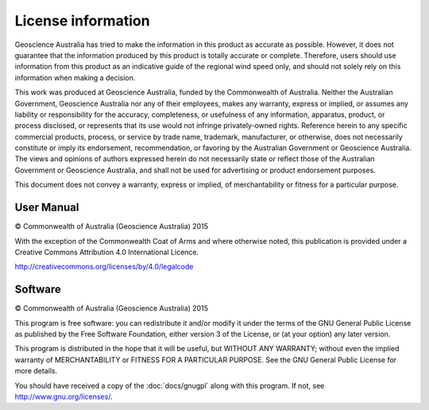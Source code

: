 .. |copy|    unicode:: 0xA9 .. COPYRIGHT SIGN

License information
===================

Geoscience Australia has tried to make the information in this product
as accurate as possible. However, it does not guarantee that the
information produced by this product is totally accurate or
complete. Therefore, users should use information from this product as
an indicative guide of the regional wind speed only, and should not
solely rely on this information when making a decision.
 
This work was produced at Geoscience Australia, funded by the
Commonwealth of Australia. Neither the Australian Government,
Geoscience Australia nor any of their employees, makes any warranty,
express or implied, or assumes any liability or responsibility for the
accuracy, completeness, or usefulness of any information, apparatus,
product, or process disclosed, or represents that its use would not
infringe privately-owned rights. Reference herein to any specific
commercial products, process, or service by trade name, trademark,
manufacturer, or otherwise, does not necessarily constitute or imply
its endorsement, recommendation, or favoring by the Australian
Government or Geoscience Australia.  The views and opinions of authors
expressed herein do not necessarily state or reflect those of the
Australian Government or Geoscience Australia, and shall not be used
for advertising or product endorsement purposes.
 
This document does not convey a warranty, express or implied, of
merchantability or fitness for a particular purpose.

User Manual
+++++++++++

.. image:: ccby4.png
   :alt: Creative Commons License
 <http://creativecommons.org/licenses/by/4.0/>`_ 

|copy| Commonwealth of Australia (Geoscience Australia) 2015

With the exception of the Commonwealth Coat of Arms and where
otherwise noted, this publication is provided under a Creative Commons
Attribution 4.0 International Licence.

http://creativecommons.org/licenses/by/4.0/legalcode


Software
++++++++

|copy| Commonwealth of Australia (Geoscience Australia) 2015

This program is free software: you can redistribute it and/or modify it under the terms of the
GNU General Public License as published by the Free Software Foundation, either version 3 of
the License, or (at your option) any later version.

This program is distributed in the hope that it will be useful, but WITHOUT ANY WARRANTY;
without even the implied warranty of MERCHANTABILITY or FITNESS FOR A PARTICULAR
PURPOSE. See the GNU General Public License for more details.

You should have received a copy of the :doc:`docs/gnugpl` along with this program. If
not, see http://www.gnu.org/licenses/.


